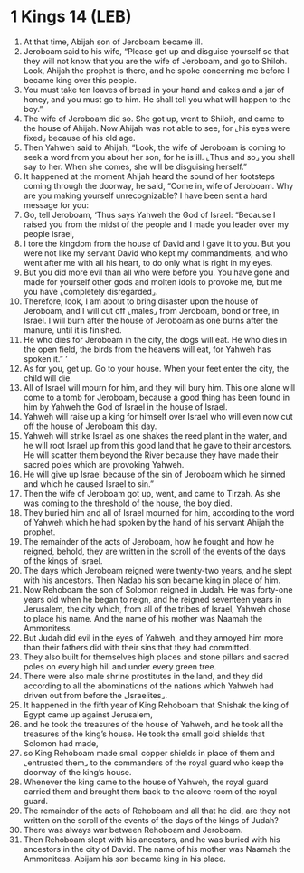 * 1 Kings 14 (LEB)
:PROPERTIES:
:ID: LEB/11-1KI14
:END:

1. At that time, Abijah son of Jeroboam became ill.
2. Jeroboam said to his wife, “Please get up and disguise yourself so that they will not know that you are the wife of Jeroboam, and go to Shiloh. Look, Ahijah the prophet is there, and he spoke concerning me before I became king over this people.
3. You must take ten loaves of bread in your hand and cakes and a jar of honey, and you must go to him. He shall tell you what will happen to the boy.”
4. The wife of Jeroboam did so. She got up, went to Shiloh, and came to the house of Ahijah. Now Ahijah was not able to see, for ⌞his eyes were fixed⌟ because of his old age.
5. Then Yahweh said to Ahijah, “Look, the wife of Jeroboam is coming to seek a word from you about her son, for he is ill. ⌞Thus and so⌟ you shall say to her. When she comes, she will be disguising herself.”
6. It happened at the moment Ahijah heard the sound of her footsteps coming through the doorway, he said, “Come in, wife of Jeroboam. Why are you making yourself unrecognizable? I have been sent a hard message for you:
7. Go, tell Jeroboam, ‘Thus says Yahweh the God of Israel: “Because I raised you from the midst of the people and I made you leader over my people Israel,
8. I tore the kingdom from the house of David and I gave it to you. But you were not like my servant David who kept my commandments, and who went after me with all his heart, to do only what is right in my eyes.
9. But you did more evil than all who were before you. You have gone and made for yourself other gods and molten idols to provoke me, but me you have ⌞completely disregarded⌟.
10. Therefore, look, I am about to bring disaster upon the house of Jeroboam, and I will cut off ⌞males⌟ from Jeroboam, bond or free, in Israel. I will burn after the house of Jeroboam as one burns after the manure, until it is finished.
11. He who dies for Jeroboam in the city, the dogs will eat. He who dies in the open field, the birds from the heavens will eat, for Yahweh has spoken it.” ’
12. As for you, get up. Go to your house. When your feet enter the city, the child will die.
13. All of Israel will mourn for him, and they will bury him. This one alone will come to a tomb for Jeroboam, because a good thing has been found in him by Yahweh the God of Israel in the house of Israel.
14. Yahweh will raise up a king for himself over Israel who will even now cut off the house of Jeroboam this day.
15. Yahweh will strike Israel as one shakes the reed plant in the water, and he will root Israel up from this good land that he gave to their ancestors. He will scatter them beyond the River because they have made their sacred poles which are provoking Yahweh.
16. He will give up Israel because of the sin of Jeroboam which he sinned and which he caused Israel to sin.”
17. Then the wife of Jeroboam got up, went, and came to Tirzah. As she was coming to the threshold of the house, the boy died.
18. They buried him and all of Israel mourned for him, according to the word of Yahweh which he had spoken by the hand of his servant Ahijah the prophet.
19. The remainder of the acts of Jeroboam, how he fought and how he reigned, behold, they are written in the scroll of the events of the days of the kings of Israel.
20. The days which Jeroboam reigned were twenty-two years, and he slept with his ancestors. Then Nadab his son became king in place of him.
21. Now Rehoboam the son of Solomon reigned in Judah. He was forty-one years old when he began to reign, and he reigned seventeen years in Jerusalem, the city which, from all of the tribes of Israel, Yahweh chose to place his name. And the name of his mother was Naamah the Ammonitess.
22. But Judah did evil in the eyes of Yahweh, and they annoyed him more than their fathers did with their sins that they had committed.
23. They also built for themselves high places and stone pillars and sacred poles on every high hill and under every green tree.
24. There were also male shrine prostitutes in the land, and they did according to all the abominations of the nations which Yahweh had driven out from before the ⌞Israelites⌟.
25. It happened in the fifth year of King Rehoboam that Shishak the king of Egypt came up against Jerusalem,
26. and he took the treasures of the house of Yahweh, and he took all the treasures of the king’s house. He took the small gold shields that Solomon had made,
27. so King Rehoboam made small copper shields in place of them and ⌞entrusted them⌟ to the commanders of the royal guard who keep the doorway of the king’s house.
28. Whenever the king came to the house of Yahweh, the royal guard carried them and brought them back to the alcove room of the royal guard.
29. The remainder of the acts of Rehoboam and all that he did, are they not written on the scroll of the events of the days of the kings of Judah?
30. There was always war between Rehoboam and Jeroboam.
31. Then Rehoboam slept with his ancestors, and he was buried with his ancestors in the city of David. The name of his mother was Naamah the Ammonitess. Abijam his son became king in his place.

